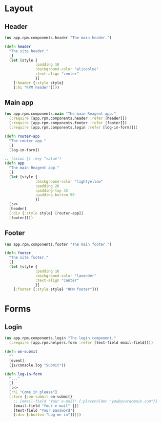 * Layout

** Header

#+BEGIN_SRC clojure :tangle rpm/components/header.cljs :mkdirp yes
  (ns app.rpm.components.header "The main header.")

  (defn header
    "The site header."
    []
    (let [style {
                :padding 10
                :background-color "aliceblue"
                :text-align "center"
                }]
      [:header {:style style}
      [:h1 "RPM header"]]))

#+END_SRC

** Main app

#+BEGIN_SRC clojure :tangle rpm/components/app.cljs :mkdirp yes
  (ns app.rpm.components.main "The main Reagent app."
    (:require [app.rpm.components.header :refer [header]])
    (:require [app.rpm.components.footer :refer [footer]])
    (:require [app.rpm.components.login :refer [log-in-form]]))

  (defn router-app
    "The router app."
    []
    [log-in-form])

  ;; (assoc {} :key "value")
  (defn app
    "The main Reagent app."
    []
    (let [style {
                :background-color "lightyellow"
                :padding 20
                :padding-top 35
                :padding-bottom 50
                }]
    [:<>
    [header]
    [:div {:style style} [router-app]]
    [footer]]))
#+END_SRC

** Footer

#+BEGIN_SRC clojure :tangle rpm/components/footer.cljs :mkdirp yes
  (ns app.rpm.components.footer "The main footer.")

  (defn footer
    "The site footer."
    []
    (let [style {
                :padding 10
                :background-color "lavender"
                :text-align "center"
                }]
      [:footer {:style style} "RPM footer"]))
#+END_SRC

* Forms
** Login

#+BEGIN_SRC clojure :tangle rpm/components/login.cljs :mkdirp yes
  (ns app.rpm.components.login "The login component."
    (:require [app.rpm.helpers.form :refer [text-field email-field]]))

  (defn on-submit
    ""
    [event]
    (js/console.log "Submit"))

  (defn log-in-form
    "..."
    []
    [:<>
    [:h1 "Come in please"]
    [:form {:on-submit on-submit}
      ;; [email-field "Your e-mail" {:placeholder "you@yourdomain.com"}]
      [email-field "Your e-mail" {}]
      [text-field "Your password"]
      [:div [:button "Log me in"]]]])
#+END_SRC
